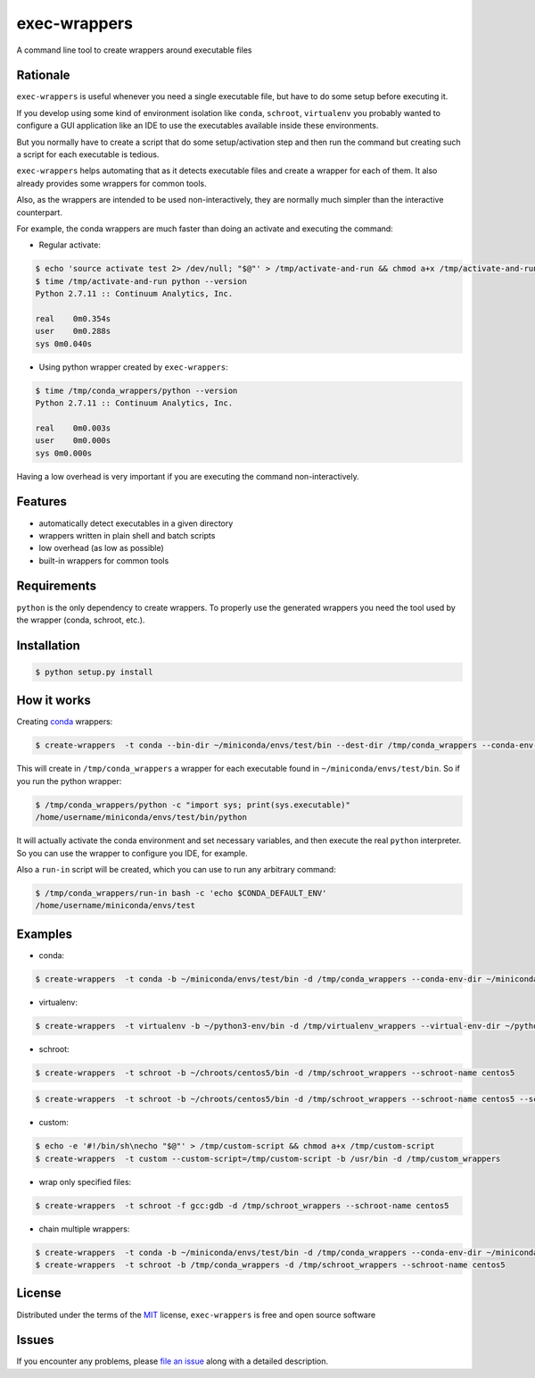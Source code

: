 =============
exec-wrappers
=============

.. image:: https://img.shields.io/pypi/v/exec-wrappers.svg
    :target: https://pypi.python.org/pypi/exec-wrappers

.. image:: https://img.shields.io/pypi/pyversions/exec-wrappers.svg
    :target: https://pypi.python.org/pypi/exec-wrappers

.. image:: https://img.shields.io/pypi/l/exec-wrappers.svg
    :target: https://pypi.python.org/pypi/exec-wrappers

.. image:: https://travis-ci.org/gqmelo/exec-wrappers.svg?branch=master
    :target: https://travis-ci.org/gqmelo/exec-wrappers
    :alt: See Build Status on Travis CI

.. image:: https://ci.appveyor.com/api/projects/status/github/gqmelo/exec-wrappers?branch=master
    :target: https://ci.appveyor.com/project/gqmelo/exec-wrappers/branch/master
    :alt: See Build Status on AppVeyor

A command line tool to create wrappers around executable files

Rationale
---------

``exec-wrappers`` is useful whenever you need a single executable file, but have to do some setup
before executing it.

If you develop using some kind of environment isolation like ``conda``, ``schroot``,
``virtualenv`` you probably wanted to configure a GUI application like an IDE to use the executables
available inside these environments.

But you normally have to create a script that do some setup/activation step and then run the command
but creating such a script for each executable is tedious.

``exec-wrappers`` helps automating that as it detects executable files and create a wrapper for each
of them. It also already provides some wrappers for common tools.

Also, as the wrappers are intended to be used non-interactively, they are normally much simpler than
the interactive counterpart.

For example, the conda wrappers are much faster than doing an activate and executing the command:

- Regular activate:

.. code-block:: bash

    $ echo 'source activate test 2> /dev/null; "$@"' > /tmp/activate-and-run && chmod a+x /tmp/activate-and-run
    $ time /tmp/activate-and-run python --version
    Python 2.7.11 :: Continuum Analytics, Inc.
    
    real    0m0.354s
    user    0m0.288s
    sys 0m0.040s

- Using python wrapper created by ``exec-wrappers``:

.. code-block:: bash

    $ time /tmp/conda_wrappers/python --version
    Python 2.7.11 :: Continuum Analytics, Inc.
    
    real    0m0.003s
    user    0m0.000s
    sys 0m0.000s

Having a low overhead is very important if you are executing the command non-interactively.

Features
--------

- automatically detect executables in a given directory
- wrappers written in plain shell and batch scripts
- low overhead (as low as possible)
- built-in wrappers for common tools


Requirements
------------

``python`` is the only dependency to create wrappers.
To properly use the generated wrappers you need the tool used by the wrapper (conda, schroot, etc.).


Installation
------------

.. code-block::

    $ python setup.py install


How it works
------------

Creating `conda`_ wrappers:

.. code-block:: bash

    $ create-wrappers  -t conda --bin-dir ~/miniconda/envs/test/bin --dest-dir /tmp/conda_wrappers --conda-env-dir ~/miniconda/envs/test

This will create in ``/tmp/conda_wrappers`` a wrapper for each executable found in
``~/miniconda/envs/test/bin``.
So if you run the python wrapper:

.. code-block:: bash

    $ /tmp/conda_wrappers/python -c "import sys; print(sys.executable)"
    /home/username/miniconda/envs/test/bin/python

It will actually activate the conda environment and set necessary variables, and then execute the
real ``python`` interpreter. So you can use the wrapper to configure you IDE, for example.

Also a ``run-in`` script will be created, which you can use to run any arbitrary command:

.. code-block:: bash

    $ /tmp/conda_wrappers/run-in bash -c 'echo $CONDA_DEFAULT_ENV'
    /home/username/miniconda/envs/test


Examples
--------

- conda:

.. code-block:: bash

    $ create-wrappers  -t conda -b ~/miniconda/envs/test/bin -d /tmp/conda_wrappers --conda-env-dir ~/miniconda/envs/test


- virtualenv:

.. code-block:: bash

    $ create-wrappers  -t virtualenv -b ~/python3-env/bin -d /tmp/virtualenv_wrappers --virtual-env-dir ~/python3-env


- schroot:

.. code-block:: bash

    $ create-wrappers  -t schroot -b ~/chroots/centos5/bin -d /tmp/schroot_wrappers --schroot-name centos5

.. code-block:: bash

    $ create-wrappers  -t schroot -b ~/chroots/centos5/bin -d /tmp/schroot_wrappers --schroot-name centos5 --schroot-options="-p -d /"


- custom:

.. code-block:: bash

    $ echo -e '#!/bin/sh\necho "$@"' > /tmp/custom-script && chmod a+x /tmp/custom-script
    $ create-wrappers  -t custom --custom-script=/tmp/custom-script -b /usr/bin -d /tmp/custom_wrappers


- wrap only specified files:

.. code-block:: bash

    $ create-wrappers  -t schroot -f gcc:gdb -d /tmp/schroot_wrappers --schroot-name centos5


- chain multiple wrappers:

.. code-block:: bash

    $ create-wrappers  -t conda -b ~/miniconda/envs/test/bin -d /tmp/conda_wrappers --conda-env-dir ~/miniconda/envs/test
    $ create-wrappers  -t schroot -b /tmp/conda_wrappers -d /tmp/schroot_wrappers --schroot-name centos5


License
-------

Distributed under the terms of the `MIT`_ license, ``exec-wrappers`` is free and open source software


Issues
------

If you encounter any problems, please `file an issue`_ along with a detailed description.

.. _`MIT`: http://opensource.org/licenses/MIT
.. _`file an issue`: https://github.com/gqmelo/exec-wrappers/issues
.. _`conda`: http://conda.pydata.org/miniconda.html
